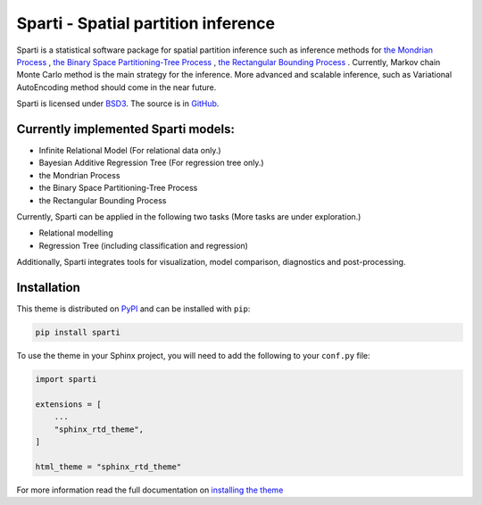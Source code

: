**************************
Sparti - Spatial partition inference
**************************

.. image:: https://img.shields.io/pypi/v/sphinx_rtd_theme.svg
   :target: https://pypi.python.org/pypi/sphinx_rtd_theme
   :alt: Pypi Version
.. image:: https://travis-ci.org/readthedocs/sphinx_rtd_theme.svg?branch=master
   :target: https://travis-ci.org/readthedocs/sphinx_rtd_theme
   :alt: Build Status
.. image:: https://img.shields.io/pypi/l/sphinx_rtd_theme.svg
   :target: https://pypi.python.org/pypi/sphinx_rtd_theme/
   :alt: License
.. image:: https://readthedocs.org/projects/sphinx-rtd-theme/badge/?version=latest
  :target: http://sphinx-rtd-theme.readthedocs.io/en/latest/?badge=latest
  :alt: Documentation Status

Sparti is a statistical software package for spatial partition inference such as inference methods for `the Mondrian Process`_ , `the Binary Space Partitioning-Tree Process`_ , `the Rectangular Bounding Process`_ . Currently, Markov chain Monte Carlo method is the main strategy for the inference. More advanced and scalable inference, such as Variational AutoEncoding method should come in the near future.

.. _the Mondrian Process: https://papers.nips.cc/paper/3622-the-mondrian-process
.. _the Binary Space Partitioning-Tree Process: http://proceedings.mlr.press/v84/fan18b
.. _the Rectangular Bounding Process: https://papers.nips.cc/paper/7989-rectangular-bounding-process

Sparti is licensed under BSD3_. The source is in GitHub_.

.. _BSD3: https://opensource.org/licenses/BSD-3-Clause
.. _GitHub: https://github.com/elfi-dev/elfi


Currently implemented Sparti models:
----------------------------------

- Infinite Relational Model (For relational data only.)
- Bayesian Additive Regression Tree (For regression tree only.)
- the Mondrian Process
- the Binary Space Partitioning-Tree Process
- the Rectangular Bounding Process

Currently, Sparti can be applied in the following two tasks (More tasks are under exploration.) 

- Relational modelling
- Regression Tree (including classification and regression)


Additionally, Sparti integrates tools for visualization, model comparison, diagnostics and post-processing.


Installation
----------------------------------

This theme is distributed on PyPI_ and can be installed with ``pip``:

.. code:: console

   pip install sparti

To use the theme in your Sphinx project, you will need to add the following to
your ``conf.py`` file:

.. code:: python

    import sparti

    extensions = [
        ...
        "sphinx_rtd_theme",
    ]

    html_theme = "sphinx_rtd_theme"

For more information read the full documentation on `installing the theme`_

.. _PyPI: https://pypi.python.org/pypi/sphinx_rtd_theme
.. _installing the theme: https://sphinx-rtd-theme.readthedocs.io/en/latest/installing.html

